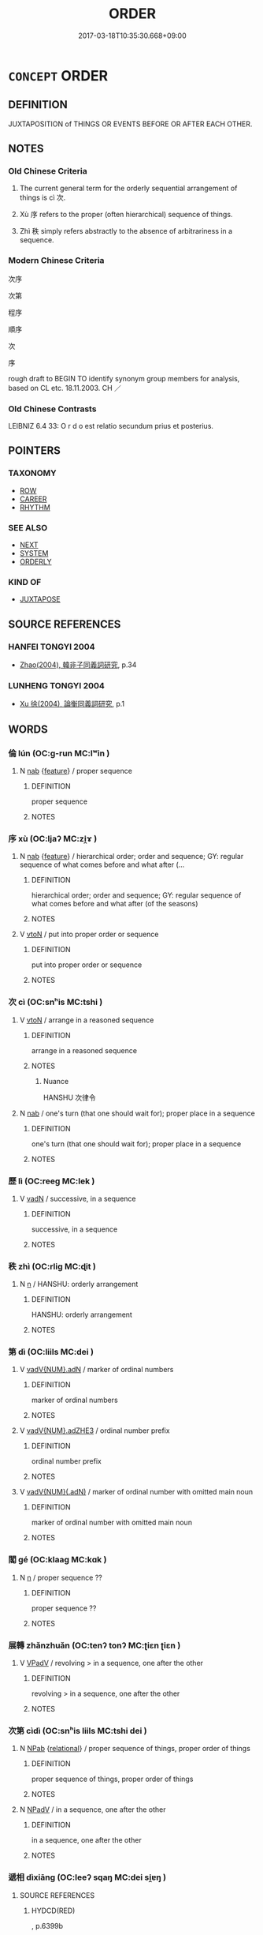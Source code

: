 # -*- mode: mandoku-tls-view -*-
#+TITLE: ORDER
#+DATE: 2017-03-18T10:35:30.668+09:00        
#+STARTUP: content
* =CONCEPT= ORDER
:PROPERTIES:
:CUSTOM_ID: uuid-5e4ae920-6541-4e94-a2f4-1bc2f4a826e7
:SYNONYM+:  SEQUENCE
:SYNONYM+:  SUCCESSION
:SYNONYM+:  ORDER
:SYNONYM+:  COURSE
:SYNONYM+:  SERIES
:SYNONYM+:  CHAIN
:SYNONYM+:  TRAIN
:SYNONYM+:  STRING
:SYNONYM+:  PROGRESSION
:SYNONYM+:  CHRONOLOGY
:SYNONYM+:  TIMELINE
:SYNONYM+:  PATTERN
:SYNONYM+:  FLOW
:SYNONYM+:  FORMAL CONCATENATION
:TR_ZH: 次序
:TR_OCH: 次
:END:
** DEFINITION

JUXTAPOSITION of THINGS OR EVENTS BEFORE OR AFTER EACH OTHER.

** NOTES

*** Old Chinese Criteria
1. The current general term for the orderly sequential arrangement of things is cì 次.

2. Xù 序 refers to the proper (often hierarchical) sequence of things.

3. Zhì 秩 simply refers abstractly to the absence of arbitrariness in a sequence.

*** Modern Chinese Criteria
次序

次第

程序

順序

次

序

rough draft to BEGIN TO identify synonym group members for analysis, based on CL etc. 18.11.2003. CH ／

*** Old Chinese Contrasts
LEIBNIZ 6.4 33: O r d o est relatio secundum prius et posterius.

** POINTERS
*** TAXONOMY
 - [[tls:concept:ROW][ROW]]
 - [[tls:concept:CAREER][CAREER]]
 - [[tls:concept:RHYTHM][RHYTHM]]

*** SEE ALSO
 - [[tls:concept:NEXT][NEXT]]
 - [[tls:concept:SYSTEM][SYSTEM]]
 - [[tls:concept:ORDERLY][ORDERLY]]

*** KIND OF
 - [[tls:concept:JUXTAPOSE][JUXTAPOSE]]

** SOURCE REFERENCES
*** HANFEI TONGYI 2004
 - [[cite:HANFEI-TONGYI-2004][Zhao(2004), 韓非子同義詞研究]], p.34

*** LUNHENG TONGYI 2004
 - [[cite:LUNHENG-TONGYI-2004][Xu 徐(2004), 論衡同義詞研究]], p.1

** WORDS
   :PROPERTIES:
   :VISIBILITY: children
   :END:
*** 倫 lún (OC:ɡ-run MC:lʷin )
:PROPERTIES:
:CUSTOM_ID: uuid-7a046108-80d1-4a51-ad8b-4e21b8f1858f
:Char+: 倫(9,8/10) 
:GY_IDS+: uuid-35508814-39b1-41fe-b21f-94e4d242c30d
:PY+: lún     
:OC+: ɡ-run     
:MC+: lʷin     
:END: 
**** N [[tls:syn-func::#uuid-76be1df4-3d73-4e5f-bbc2-729542645bc8][nab]] {[[tls:sem-feat::#uuid-4e92cef6-5753-4eed-a76b-7249c223316f][feature]]} / proper sequence
:PROPERTIES:
:CUSTOM_ID: uuid-1e450c6a-36ae-4fd2-b0fa-955eabe3c34f
:END:
****** DEFINITION

proper sequence

****** NOTES

*** 序 xù (OC:ljaʔ MC:zi̯ɤ )
:PROPERTIES:
:CUSTOM_ID: uuid-a1f71829-0b3d-45d3-ae9b-a3a58b4773ae
:Char+: 序(53,4/7) 
:GY_IDS+: uuid-8aa69765-53da-464d-8d53-6a184330b1da
:PY+: xù     
:OC+: ljaʔ     
:MC+: zi̯ɤ     
:END: 
**** N [[tls:syn-func::#uuid-76be1df4-3d73-4e5f-bbc2-729542645bc8][nab]] {[[tls:sem-feat::#uuid-4e92cef6-5753-4eed-a76b-7249c223316f][feature]]} / hierarchical order;  order and sequence; GY: regular sequence of what comes before and what after (...
:PROPERTIES:
:CUSTOM_ID: uuid-e83819ef-20c5-461a-a5fb-75f6f5a640cd
:WARRING-STATES-CURRENCY: 4
:END:
****** DEFINITION

hierarchical order;  order and sequence; GY: regular sequence of what comes before and what after (of the seasons)

****** NOTES

**** V [[tls:syn-func::#uuid-fbfb2371-2537-4a99-a876-41b15ec2463c][vtoN]] / put into proper order or sequence
:PROPERTIES:
:CUSTOM_ID: uuid-e801f559-a434-42f2-bf13-e79a32024303
:WARRING-STATES-CURRENCY: 4
:END:
****** DEFINITION

put into proper order or sequence

****** NOTES

*** 次 cì (OC:snʰis MC:tshi )
:PROPERTIES:
:CUSTOM_ID: uuid-23fe6f5c-229b-4b27-9c13-8d5ce37a77cf
:Char+: 次(76,2/6) 
:GY_IDS+: uuid-fc3fa18f-7196-4f60-943a-98e0c5473cf2
:PY+: cì     
:OC+: snʰis     
:MC+: tshi     
:END: 
**** V [[tls:syn-func::#uuid-fbfb2371-2537-4a99-a876-41b15ec2463c][vtoN]] / arrange in a reasoned sequence
:PROPERTIES:
:CUSTOM_ID: uuid-439d0fd4-6556-4a8b-aa7b-385daccc95ae
:WARRING-STATES-CURRENCY: 4
:END:
****** DEFINITION

arrange in a reasoned sequence

****** NOTES

******* Nuance
HANSHU 次律令

**** N [[tls:syn-func::#uuid-76be1df4-3d73-4e5f-bbc2-729542645bc8][nab]] / one's turn (that one should wait for); proper place in a sequence
:PROPERTIES:
:CUSTOM_ID: uuid-f71db80b-6af1-4137-a97b-0501bb70143c
:WARRING-STATES-CURRENCY: 4
:END:
****** DEFINITION

one's turn (that one should wait for); proper place in a sequence

****** NOTES

*** 歷 lì (OC:reeɡ MC:lek )
:PROPERTIES:
:CUSTOM_ID: uuid-a2d33d0d-9b89-47b1-b6db-56310b04af45
:Char+: 歷(77,12/16) 
:GY_IDS+: uuid-1be715ca-e56f-4540-acdc-49262813777a
:PY+: lì     
:OC+: reeɡ     
:MC+: lek     
:END: 
**** V [[tls:syn-func::#uuid-fed035db-e7bd-4d23-bd05-9698b26e38f9][vadN]] / successive, in a sequence
:PROPERTIES:
:CUSTOM_ID: uuid-bb62cd3f-8165-4c8e-8e97-1d4778b69274
:END:
****** DEFINITION

successive, in a sequence

****** NOTES

*** 秩 zhì (OC:rliɡ MC:ɖit )
:PROPERTIES:
:CUSTOM_ID: uuid-19a1341c-3274-47cd-ae83-3bc5630008b1
:Char+: 秩(115,5/10) 
:GY_IDS+: uuid-af0e49e3-8215-4cd9-a90d-fb9d418cca3a
:PY+: zhì     
:OC+: rliɡ     
:MC+: ɖit     
:END: 
**** N [[tls:syn-func::#uuid-8717712d-14a4-4ae2-be7a-6e18e61d929b][n]] / HANSHU: orderly arrangement
:PROPERTIES:
:CUSTOM_ID: uuid-ade4e5fd-aff2-48fc-b1ba-aeb32739047d
:END:
****** DEFINITION

HANSHU: orderly arrangement

****** NOTES

*** 第 dì (OC:liils MC:dei )
:PROPERTIES:
:CUSTOM_ID: uuid-1e1bc956-0140-4e83-98c4-271e1614cce1
:Char+: 第(118,5/11) 
:GY_IDS+: uuid-c0a6c243-5beb-48c6-baed-7baabfbda25d
:PY+: dì     
:OC+: liils     
:MC+: dei     
:END: 
**** V [[tls:syn-func::#uuid-228980f6-e6c5-4309-9a72-5e0d95d4680a][vadV{NUM}.adN]] / marker of ordinal numbers
:PROPERTIES:
:CUSTOM_ID: uuid-74137a46-f736-483b-82a8-934c993355c4
:END:
****** DEFINITION

marker of ordinal numbers

****** NOTES

**** V [[tls:syn-func::#uuid-d6a81b05-03e7-4008-8232-a26619410cbd][vadV{NUM}.adZHE3]] / ordinal number prefix
:PROPERTIES:
:CUSTOM_ID: uuid-d38a373f-3a9c-4a10-aba4-36050ddc330f
:END:
****** DEFINITION

ordinal number prefix

****** NOTES

**** V [[tls:syn-func::#uuid-1471630e-5f16-4d63-80d1-c004cfd50cd8][vadV{NUM}(.adN)]] / marker of ordinal number with omitted main noun
:PROPERTIES:
:CUSTOM_ID: uuid-d0d8d1f9-0107-4844-96fe-39da075be89e
:END:
****** DEFINITION

marker of ordinal number with omitted main noun

****** NOTES

*** 閣 gé (OC:klaaɡ MC:kɑk )
:PROPERTIES:
:CUSTOM_ID: uuid-dc4ee9e3-c261-4347-8602-d75994abfa7e
:Char+: 閣(169,6/14) 
:GY_IDS+: uuid-81aaf8bb-9ae1-431d-a45e-532d6e864ac4
:PY+: gé     
:OC+: klaaɡ     
:MC+: kɑk     
:END: 
**** N [[tls:syn-func::#uuid-8717712d-14a4-4ae2-be7a-6e18e61d929b][n]] / proper sequence ??
:PROPERTIES:
:CUSTOM_ID: uuid-93d8e6a9-348b-432b-a91a-91a7349240a6
:WARRING-STATES-CURRENCY: 3
:END:
****** DEFINITION

proper sequence ??

****** NOTES

*** 展轉 zhǎnzhuǎn (OC:tenʔ tonʔ MC:ʈiɛn ʈiɛn )
:PROPERTIES:
:CUSTOM_ID: uuid-e2725f7b-7aa6-4d86-9ec7-42943d56cc68
:Char+: 展(44,7/10) 轉(159,11/18) 
:GY_IDS+: uuid-c24021cd-3497-4d2d-84c7-f899ff352eaf uuid-da3ec885-15bf-49b6-a342-704d6f34c702
:PY+: zhǎn zhuǎn    
:OC+: tenʔ tonʔ    
:MC+: ʈiɛn ʈiɛn    
:END: 
**** V [[tls:syn-func::#uuid-819e81af-c978-4931-8fd2-52680e097f01][VPadV]] / revolving > in a sequence, one after the other
:PROPERTIES:
:CUSTOM_ID: uuid-65a8d692-fe66-47ed-9cb2-1f5d40b4e55b
:END:
****** DEFINITION

revolving > in a sequence, one after the other

****** NOTES

*** 次第 cìdì (OC:snʰis liils MC:tshi dei )
:PROPERTIES:
:CUSTOM_ID: uuid-33fbc772-c69b-4b02-8647-0251c68e1bb7
:Char+: 次(76,2/6) 第(118,5/11) 
:GY_IDS+: uuid-fc3fa18f-7196-4f60-943a-98e0c5473cf2 uuid-c0a6c243-5beb-48c6-baed-7baabfbda25d
:PY+: cì dì    
:OC+: snʰis liils    
:MC+: tshi dei    
:END: 
**** N [[tls:syn-func::#uuid-db0698e7-db2f-4ee3-9a20-0c2b2e0cebf0][NPab]] {[[tls:sem-feat::#uuid-7579a42d-5694-455f-917c-626d5918a255][relational]]} / proper sequence of things, proper order of things
:PROPERTIES:
:CUSTOM_ID: uuid-90d9554d-7101-4010-99d4-5e0b5b57e83e
:END:
****** DEFINITION

proper sequence of things, proper order of things

****** NOTES

**** N [[tls:syn-func::#uuid-291cb04a-a7fc-4fcf-b676-a103aac9ed9a][NPadV]] / in a sequence, one after the other
:PROPERTIES:
:CUSTOM_ID: uuid-9f2a6097-2386-4532-a3f1-d41a14a36c03
:END:
****** DEFINITION

in a sequence, one after the other

****** NOTES

*** 遞相 dìxiāng (OC:leeʔ sqaŋ MC:dei si̯ɐŋ )
:PROPERTIES:
:CUSTOM_ID: uuid-46a3ac96-dde4-45b2-b296-d121981e5d6b
:Char+: 遞(162,10/14) 相(109,4/9) 
:GY_IDS+: uuid-ffd4c123-410c-49c3-9328-ab8779a4ecd1 uuid-4ffd0264-c99f-4c23-a32b-2657346bb76c
:PY+: dì xiāng    
:OC+: leeʔ sqaŋ    
:MC+: dei si̯ɐŋ    
:END: 
**** SOURCE REFERENCES
***** HYDCD(RED)
, p.6399b


glossed as 互相

**** V [[tls:syn-func::#uuid-819e81af-c978-4931-8fd2-52680e097f01][VPadV]] / one after the other, in a sequence, taking turns, to each other
:PROPERTIES:
:CUSTOM_ID: uuid-2078caa8-a937-4746-90d7-3bc8b4cffc76
:END:
****** DEFINITION

one after the other, in a sequence, taking turns, to each other

****** NOTES

** BIBLIOGRAPHY
bibliography:../core/tlsbib.bib

